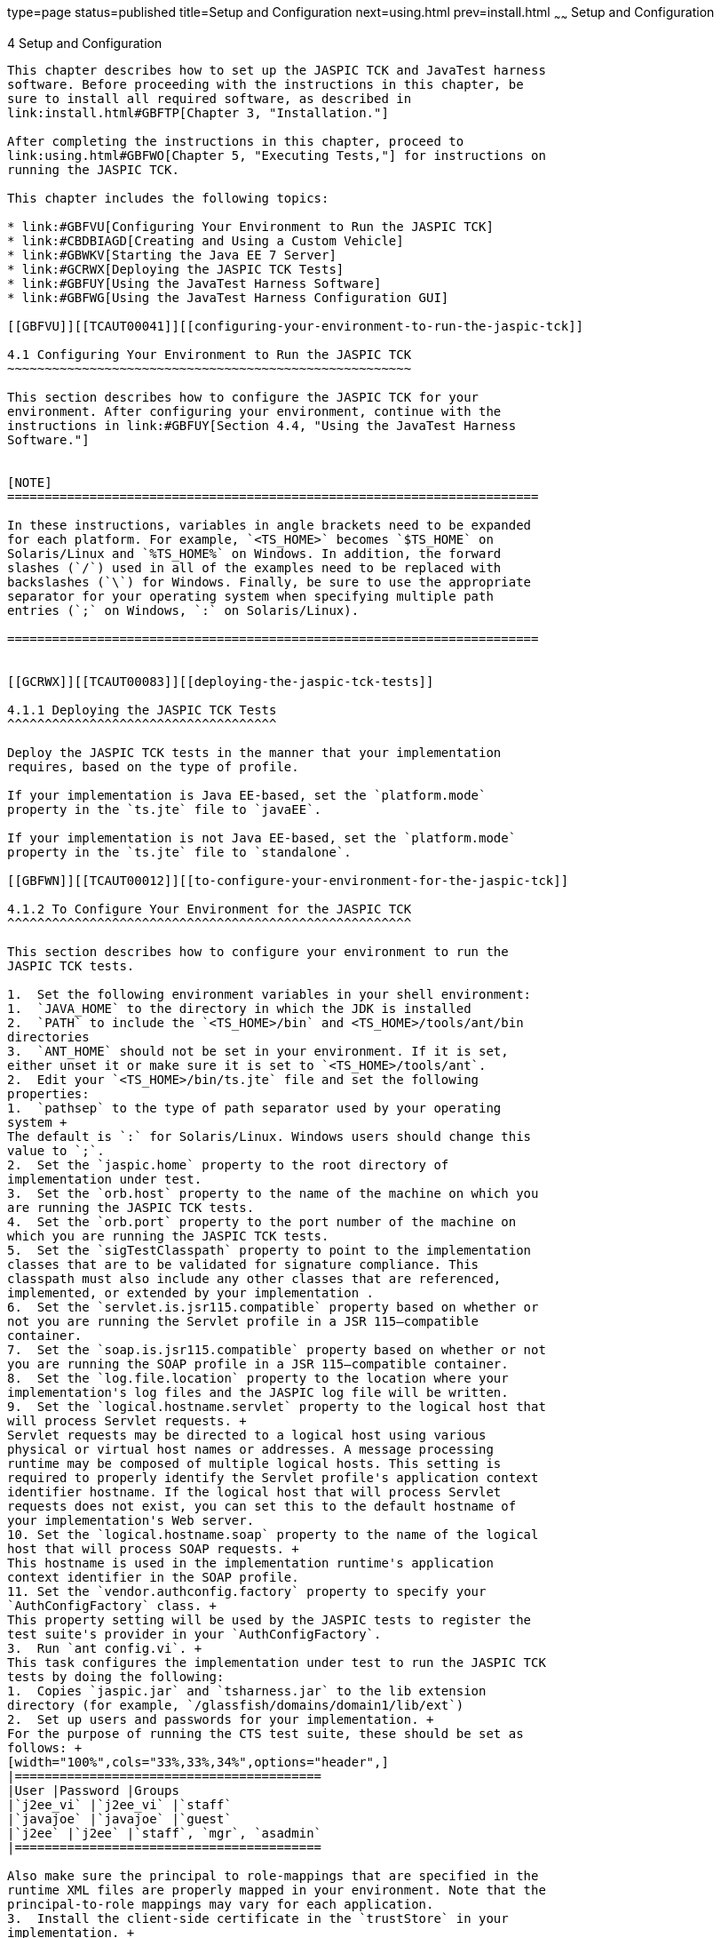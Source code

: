 type=page
status=published
title=Setup and Configuration
next=using.html
prev=install.html
~~~~~~
Setup and Configuration
=======================

[[TCAUT00005]][[GBFVV]]


[[setup-and-configuration]]
4 Setup and Configuration
-------------------------

This chapter describes how to set up the JASPIC TCK and JavaTest harness
software. Before proceeding with the instructions in this chapter, be
sure to install all required software, as described in
link:install.html#GBFTP[Chapter 3, "Installation."]

After completing the instructions in this chapter, proceed to
link:using.html#GBFWO[Chapter 5, "Executing Tests,"] for instructions on
running the JASPIC TCK.

This chapter includes the following topics:

* link:#GBFVU[Configuring Your Environment to Run the JASPIC TCK]
* link:#CBDBIAGD[Creating and Using a Custom Vehicle]
* link:#GBWKV[Starting the Java EE 7 Server]
* link:#GCRWX[Deploying the JASPIC TCK Tests]
* link:#GBFUY[Using the JavaTest Harness Software]
* link:#GBFWG[Using the JavaTest Harness Configuration GUI]

[[GBFVU]][[TCAUT00041]][[configuring-your-environment-to-run-the-jaspic-tck]]

4.1 Configuring Your Environment to Run the JASPIC TCK
~~~~~~~~~~~~~~~~~~~~~~~~~~~~~~~~~~~~~~~~~~~~~~~~~~~~~~

This section describes how to configure the JASPIC TCK for your
environment. After configuring your environment, continue with the
instructions in link:#GBFUY[Section 4.4, "Using the JavaTest Harness
Software."]


[NOTE]
=======================================================================

In these instructions, variables in angle brackets need to be expanded
for each platform. For example, `<TS_HOME>` becomes `$TS_HOME` on
Solaris/Linux and `%TS_HOME%` on Windows. In addition, the forward
slashes (`/`) used in all of the examples need to be replaced with
backslashes (`\`) for Windows. Finally, be sure to use the appropriate
separator for your operating system when specifying multiple path
entries (`;` on Windows, `:` on Solaris/Linux).

=======================================================================


[[GCRWX]][[TCAUT00083]][[deploying-the-jaspic-tck-tests]]

4.1.1 Deploying the JASPIC TCK Tests
^^^^^^^^^^^^^^^^^^^^^^^^^^^^^^^^^^^^

Deploy the JASPIC TCK tests in the manner that your implementation
requires, based on the type of profile.

If your implementation is Java EE-based, set the `platform.mode`
property in the `ts.jte` file to `javaEE`.

If your implementation is not Java EE-based, set the `platform.mode`
property in the `ts.jte` file to `standalone`.

[[GBFWN]][[TCAUT00012]][[to-configure-your-environment-for-the-jaspic-tck]]

4.1.2 To Configure Your Environment for the JASPIC TCK
^^^^^^^^^^^^^^^^^^^^^^^^^^^^^^^^^^^^^^^^^^^^^^^^^^^^^^

This section describes how to configure your environment to run the
JASPIC TCK tests.

1.  Set the following environment variables in your shell environment:
1.  `JAVA_HOME` to the directory in which the JDK is installed
2.  `PATH` to include the `<TS_HOME>/bin` and <TS_HOME>/tools/ant/bin
directories
3.  `ANT_HOME` should not be set in your environment. If it is set,
either unset it or make sure it is set to `<TS_HOME>/tools/ant`.
2.  Edit your `<TS_HOME>/bin/ts.jte` file and set the following
properties:
1.  `pathsep` to the type of path separator used by your operating
system +
The default is `:` for Solaris/Linux. Windows users should change this
value to `;`.
2.  Set the `jaspic.home` property to the root directory of
implementation under test.
3.  Set the `orb.host` property to the name of the machine on which you
are running the JASPIC TCK tests.
4.  Set the `orb.port` property to the port number of the machine on
which you are running the JASPIC TCK tests.
5.  Set the `sigTestClasspath` property to point to the implementation
classes that are to be validated for signature compliance. This
classpath must also include any other classes that are referenced,
implemented, or extended by your implementation .
6.  Set the `servlet.is.jsr115.compatible` property based on whether or
not you are running the Servlet profile in a JSR 115–compatible
container.
7.  Set the `soap.is.jsr115.compatible` property based on whether or not
you are running the SOAP profile in a JSR 115–compatible container.
8.  Set the `log.file.location` property to the location where your
implementation's log files and the JASPIC log file will be written.
9.  Set the `logical.hostname.servlet` property to the logical host that
will process Servlet requests. +
Servlet requests may be directed to a logical host using various
physical or virtual host names or addresses. A message processing
runtime may be composed of multiple logical hosts. This setting is
required to properly identify the Servlet profile's application context
identifier hostname. If the logical host that will process Servlet
requests does not exist, you can set this to the default hostname of
your implementation's Web server.
10. Set the `logical.hostname.soap` property to the name of the logical
host that will process SOAP requests. +
This hostname is used in the implementation runtime's application
context identifier in the SOAP profile.
11. Set the `vendor.authconfig.factory` property to specify your
`AuthConfigFactory` class. +
This property setting will be used by the JASPIC tests to register the
test suite's provider in your `AuthConfigFactory`.
3.  Run `ant config.vi`. +
This task configures the implementation under test to run the JASPIC TCK
tests by doing the following:
1.  Copies `jaspic.jar` and `tsharness.jar` to the lib extension
directory (for example, `/glassfish/domains/domain1/lib/ext`)
2.  Set up users and passwords for your implementation. +
For the purpose of running the CTS test suite, these should be set as
follows: +
[width="100%",cols="33%,33%,34%",options="header",]
|=========================================
|User |Password |Groups
|`j2ee_vi` |`j2ee_vi` |`staff`
|`javajoe` |`javajoe` |`guest`
|`j2ee` |`j2ee` |`staff`, `mgr`, `asadmin`
|=========================================

Also make sure the principal to role-mappings that are specified in the
runtime XML files are properly mapped in your environment. Note that the
principal-to-role mappings may vary for each application.
3.  Install the client-side certificate in the `trustStore` in your
implementation. +
Certificates are located `<TS_HOME>/bin/certificates`. +
Use the certificate that suits your environment:
* `cts_cert` - For importing the CTS client certificate into a
`truststore`
* `clientcert.jks` - Used by the J2SE runtime to identify the CTS
client's identity
* `clientcert.p12` – Contains CTS client certificate in `pkcs12` format
4.  Append the file `<TS_HOME>/bin/server_policy.append` to the Java
policy file or files on your implementation. +
This file contains the grant statements used by the test harness,
signature tests, and API tests.
5.  Appends the file `<TS_HOME>/bin/client_policy.append` to the
application client's Java policy file, which is referenced in the
`TestExecuteAppClient` section of the `ts.jte` file.
6.  Creates a JVM option that increases the MaxPermSize for your
implementation.
4.  Run `ant enable.jaspic`. +
This task performs the configuration necessary for adding the test
suite's `SPI Verifier(TSSV)` to your implementation. Specifically,
`ant enable.jaspic` performs the following operations:
1.  Sets the `jvm` option `-Dlog.file.location` in your implementation. +
This is the location of the log file where the Test Suite SPI Verifier
(TSSV) creates log messages, which will be used by the JASPIC TCK tests,
to identify the test status.
2.  Sets the `jvm` option `-Dprovider.configuration.file` in your
implementation. +
This option is used to identify the provider configuration file that
will be used by `TSAuthConfigFactory` to load the providers required by
the JASPIC TCK tests.
3.  Sets the `jvm` option
`-Dschema.file.location=${schema.file.location}` in your implementation. +
This option is used to identify the location of the schema file that is
used by the `Provider-Configuration.xml` file.
4.  Sets up your implementation to use the test suite's
`AuthConfigFactory`. +
This can be done in one of the following ways:
* Copy `<TS_HOME>/bin/ts.java.security` to the location in your
implementation where the security configuration files reside. For
example, the GlassFish Server security configuration files are in the
`<JAVAEE_HOME>glassfish/domains/domain1/config` directory. After the
file has been copied, use the `-Djava.security.properties` JVM option to
direct your implementation to use this security property file.  For
example, to direct GlassFish Server to use the `ts.java.security` file,
you would use this JVM option: +
[source,oac_no_warn]
----
-Djava.security.properties=glassfish/domains/domain1/config/ts.java.security
----
* Add the following lines as a single line to the
`JAVA_HOME/jre/lib/security/java.security` file: +
[source,oac_no_warn]
----
authconfigprovider.factory=
com.sun.ts.tests.jaspic.tssv.config.TSAuthConfigFactory
----
Adding this property to the `java.security` file forces your
implementation to load the test suite's `AuthConfigFactory`.
5.  Copies the `TS_HOME/lib/tssv.jar` file to your implementation
instance library directory. +
The `tssv.jar` file includes the class files necessary to load
`TSAuthConfigFactory` and related classes.
6.  Copies the TSSV configuration files (`ProviderConfiguration.xml`,
`provider-configuration.xsd`) to your implementation instance library
directory.
7.  Deploys the JASPIC file processor,
`com/sun/ts/tests/jaspic/util/jaspic_util_web.war`.
5.  If necessary, provide your own implementations of the porting
package interface provided with the JASPIC TCK. +
`TSURLInterface.java` obtains URL strings for web resources in an
implementation-specific manner. API documentation for the
`TSURLInterface.java` porting package interface is available in the
documentation bundle in the `docs/api` directory.

[[CBDBIAGD]][[TCAUT116]][[creating-and-using-a-custom-vehicle]]

4.2 Creating and Using a Custom Vehicle
~~~~~~~~~~~~~~~~~~~~~~~~~~~~~~~~~~~~~~~

With the JASPIC TCK, vendors can specify the level of JASPIC support
with which they comply. For example, a vendor may be compliant with the
Servlet Profile, the SOAP Profile, or another (possibly unknown)
profile. If a vendor chooses not to pursue compliance with any profile,
they have an option of meeting something called baseline compliance.
This is the level of compliance that exists regardless of which profile
is being tested.

When a vendor is vying for compliance against no profile and is trying
to get baseline compliance certification only, they have to implement a
porting package (for example, a customvehicle) and pass the baseline
tests that are in the `TS_HOME/src/com/sun/ts/tests/jaspic/spi/baseline`
directory.

The sections that follow explain how to create a custom vehicle and how
to replace the default vehicle with a custom vehicle.

[[CBDCAIEE]][[TCAUT117]][[to-create-a-custom-vehicle]]

4.2.1 To Create a Custom Vehicle
^^^^^^^^^^^^^^^^^^^^^^^^^^^^^^^^

A custom vehicle must be created and used when JASPIC profile tests are
run in an environment that does not contain a Web server. If your JASPIC
profile implementation includes a Web server, you do not need to
implement your own custom vehicle.

The custom vehicle exists, in stubbed out form, and must be implemented
in a way that provides a wrapper in which JASPIC tests can execute. The
default `jaspicservlet` vehicle is an example of a vehicle that wraps
and executes tests in a Servlet container. The `jaspicservlet` vehicle
source can be used a reference to help you implement your own custom
vehicle. The `jaspicservlet` vehicle is in the
`src/com/sun/ts/tests/common/vehicle/jaspicservlet` directory.

1.  Use the stubbed-out `customvehicle` in the
`src/com/sun/ts/tests/common/vehicle/customvehicle` directory as your
starting point.
2.  Modify the `CustomVehicleRunner` class, using other vehicles as
references. +
The `bin/xml/ts.vehicles.xml` file includes a stubbed-out section for
the `customvehicle`, which you can modify to build you own
`customvehicle`.
3.  Build the `customvehicle` you created.
4.  Modify the `src/vehicle.properties` file so that it refers to
`customvehicle` instead of `jaspicservlet`. +
The `vehicle.properties` file is used during runtime to indicate in
which vehicle the tests should be executed.
5.  Remove or rename the `src/testsuite.jtd` file. +
This allows the test harness to identify tests to be run in your
`customvehicle`.

[[TCAUT118]][[sthref10]]


[[to-replace-the-default-vehicle-with-a-custom-vehicle]]
4.2.2 To Replace the Default Vehicle With a Custom Vehicle
^^^^^^^^^^^^^^^^^^^^^^^^^^^^^^^^^^^^^^^^^^^^^^^^^^^^^^^^^^

If your JASPIC server does not have web support, you will need to create
your own vehicle. A vehicle is a wrapper that supports running tests in
different server-side containers, such as servlet, JSP, and so on. The
JASPIC TCK provides a default vehicle, `jaspicservlet`, which supports
running the TCK tests in a JASPIC runtime that has a Servlet container.
To support running tests in an environment other than a Servlet
container, you need to implement your own vehicle, effectively replacing
the default vehicle, `jaspicservlet`.

This TCK was designed so you could use `jaspicservlet` as a template for
creating your own vehicle. The `jaspicservlet` vehicle is used to
contain and execute your client-side tests in the connector runtime.

The `jaspicservlet` vehicle is located in the
`<TS_HOME>/src/com/sun/ts/tests/common/vehicle/jaspicservlet` directory.

To run the tests in a vehicle other than `jaspicservlet`, you need to
create a custom vehicle named `customvehicle`. See
link:#CBDCAIEE[Section 4.2.1, "To Create a Custom Vehicle,"] for more
information on this topic.

[[GBWKV]][[TCAUT00042]][[starting-the-java-ee-7-server]]

4.3 Starting the Java EE 7 Server
~~~~~~~~~~~~~~~~~~~~~~~~~~~~~~~~~

1.  Change to the Java EE server installation `bin` directory. +
[source,oac_no_warn]
----
cd <JAVAEE_HOME>/bin
----
2.  Run the `asadmin` server startup script: +
[source,oac_no_warn]
----
./asadmin start-domain
----
Wait for the Web server to start. The following message is displayed
upon a successful start: +
[source,oac_no_warn]
----
Starting Domain domain1, please wait.
...
[additional information specific to your system]
...
Domain listens on at least following ports for connections:
[8080 60378 4848 60593 60599 60602 60605 ].
----
See the file `<JAVAEE_HOME>/glassfish/domains/domain1/logs/server.log`
for additional information.

[[GBFUY]][[TCAUT00043]][[using-the-javatest-harness-software]]

4.4 Using the JavaTest Harness Software
~~~~~~~~~~~~~~~~~~~~~~~~~~~~~~~~~~~~~~~

Using the JavaTest harness software, the JASPIC TCK test suite can be
run :

* Through the JavaTest GUI; if using this method, please continue on to
link:#GBFWG[Section 4.5, "Using the JavaTest Harness Configuration
GUI."]
* In JavaTest batch mode, from the command line in your shell
environment; if using this method, please proceed directly to
link:using.html#GBFWO[Chapter 5, "Executing Tests."]

[[GBFWG]][[TCAUT00044]][[using-the-javatest-harness-configuration-gui]]

4.5 Using the JavaTest Harness Configuration GUI
~~~~~~~~~~~~~~~~~~~~~~~~~~~~~~~~~~~~~~~~~~~~~~~~

You can use the JavaTest harness GUI to modify general test settings and
to quickly get started with the default JASPIC TCK test environment.


[NOTE]
=======================================================================

It is only necessary to proceed with this section if you want to run the
JavaTest harness in GUI mode. If you plan to run the JavaTest harness in
command-line mode, skip the remainder of this chapter, and continue with
link:using.html#GBFWO[Chapter 5, "Executing Tests."]

=======================================================================


[[GBFVA]][[TCAUT00084]][[configuration-gui-overview]]

4.5.1 Configuration GUI Overview
^^^^^^^^^^^^^^^^^^^^^^^^^^^^^^^^

In order for the JavaTest harness to execute the test suite, it requires
information about how your computing environment is configured. The
JavaTest harness requires two types of configuration information:

* Test environment : This is data used by the tests. For example, the
path to the Java runtime, how to start the product being tested, network
resources, and other information required by the tests in order to run.
This information does not change frequently and usually stays constant
from test run to test run.
* Test parameters: This is information used by the JavaTest harness to
run the tests. Test parameters are values used by the JavaTest harness
that determine which tests in the test suite are run, how the tests
should be run, and where the test reports are stored. This information
often changes from test run to test run.

The first time you run the JavaTest harness software, you are asked to
specify the test suite and work directory that you want to use. (These
parameters can be changed later from within the JavaTest harness GUI.)

Once the JavaTest harness GUI is displayed, whenever you choose Run
Tests, and then Start to begin a test run, the JavaTest harness
determines whether all of the required configuration information has
been supplied:

* If the test environment and parameters have been completely
configured, the test run starts immediately.
* If any required configuration information is missing, the
configuration editor displays a series of questions asking you the
necessary information. This is called the configuration interview . When
you have entered the configuration data, you are asked if you wish to
proceed with running the test.

[[GBFVD]][[TCAUT00085]][[starting-the-configuration-gui]]

4.5.2 Starting the Configuration GUI
^^^^^^^^^^^^^^^^^^^^^^^^^^^^^^^^^^^^

Before you start the JavaTest harness software, you must have a valid
test suite and Java SE 7 installed on your system.

The JASPIC TCK includes an Ant script that is used to execute the
JavaTest harness from the `<TS_HOME>` directory. Using this Ant script
to start the JavaTest harness is part of the procedure described in
link:#GBFVX[Section 4.5.3, "To Configure the JavaTest Harness to Run the
JASPIC TCK Tests."]

When you execute the JavaTest harness software for the first time, the
JavaTest harness displays a Welcome dialog box that guides you through
the initial startup configuration.

* If it is able to open a test suite, the JavaTest harness displays a
Welcome to JavaTest dialog box that guides you through the process of
either opening an existing work directory or creating a new work
directory as described in the JavaTest online help.
* If the JavaTest harness is unable to open a test suite, it displays a
Welcome to JavaTest dialog box that guides you through the process of
opening both a test suite and a work directory as described in the
JavaTest documentation.

After you specify a work directory, you can use the Test Manager to
configure and run tests as described in link:#GBFVX[Section 4.5.3, "To
Configure the JavaTest Harness to Run the JASPIC TCK Tests."]

[[GBFVX]][[TCAUT00086]][[to-configure-the-javatest-harness-to-run-the-jaspic-tck-tests]]

4.5.3 To Configure the JavaTest Harness to Run the JASPIC TCK Tests
^^^^^^^^^^^^^^^^^^^^^^^^^^^^^^^^^^^^^^^^^^^^^^^^^^^^^^^^^^^^^^^^^^^

The answers you give to some of the configuration interview questions
are specific to your site. For example, the name of the host on which
the JavaTest harness is running. Other configuration parameters can be
set however you wish. For example, where you want test report files to
be stored.

Note that you only need to complete all these steps the first time you
start the JavaTest test harness. After you complete these steps, you can
either run all of the tests by completing the steps in
link:using.html#GBFUZ[Section 5.1, "Starting JavaTest,"] or run a subset
of the tests by completing the steps in link:using.html#GBFWM[Section
5.2, "Running a Subset of the Tests."]

1.  Change to the `<TS_HOME>/bin` directory and start the JavaTest test
harness: +
[source,oac_no_warn]
----
cd <TS_HOME>/bin
ant gui
----
If the Welcome screen does not appear do the following, otherwise skip
to the next step.
2.  From the File menu, select Open Quick Start Wizard. +
The Welcome screen displays.
3.  Select Start a new test run, and then click Next. +
You are prompted to create a new configuration or use a configuration
template.
4.  Select Create a new configuration, and then click Next. +
You are prompted to select a test suite.
5.  Accept the default suite (`<TS_HOME>/src`), and then click Next. +
You are prompted to specify a work directory to use to store your test
results.
6.  Type a work directory name or use the Browse button to select a work
directory, and then click Next. +
You are prompted to start the configuration editor or start a test run.
At this point, the JASPIC TCK is configured to run the default test
suite.
7.  Deselect the Start the configuration editor option, and then click
Finish.
8.  Click Run Tests, then click Start. +
The JavaTest harness starts running the tests.
9.  To reconfigure the JavaTest test harness, do one of the following:
* Click Configuration, then click New Configuration.
* Click Configuration, then click Change Configuration.
10. Click Report, and then click Create Report.
11. Specify the directory in which the JavaTest test harness will write
the report, and then click OK. +
A report is created, and you are asked whether you want to view it.
12. Click Yes to view the report.

[[GBFUU]][[TCAUT00087]][[modifying-the-default-test-configuration]]

4.5.4 Modifying the Default Test Configuration
^^^^^^^^^^^^^^^^^^^^^^^^^^^^^^^^^^^^^^^^^^^^^^

The JavaTest GUI enables you to configure numerous test options. These
options are divided into two general dialog box groups:

* Group 1: Available from the JavaTest Configure/Change Configuration
submenus, the following options are displayed in a tabbed dialog box:

** Tests to Run

** Exclude List

** Keywords

** Prior Status

** Test Environment

** Concurrency

** Timeout Factor
* Group 2: Available from the JavaTest Configure/Change
Configuration/Other Values submenu, or by pressing Ctrl+E, the following
options are displayed in a paged dialog box:

** Environment Files

** Test Environment

** Specify Tests to Run

** Specify an Exclude List

Note that there is some overlap between the functions in these two
dialog boxes; for those functions use the dialog box that is most
convenient for you. Please refer to the JavaTest Harness documentation
or the online help for complete information about these various options.



